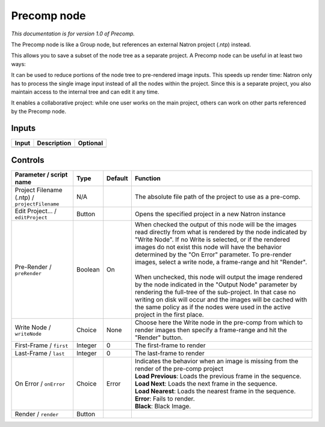 .. _fr.inria.built-in.Precomp:

Precomp node
============

*This documentation is for version 1.0 of Precomp.*

The Precomp node is like a Group node, but references an external Natron project (.ntp) instead.

This allows you to save a subset of the node tree as a separate project. A Precomp node can be useful in at least two ways:

It can be used to reduce portions of the node tree to pre-rendered image inputs. This speeds up render time: Natron only has to process the single image input instead of all the nodes within the project. Since this is a separate project, you also maintain access to the internal tree and can edit it any time.

It enables a collaborative project: while one user works on the main project, others can work on other parts referenced by the Precomp node.

Inputs
------

+---------+---------------+------------+
| Input   | Description   | Optional   |
+=========+===============+============+
+---------+---------------+------------+

Controls
--------

.. tabularcolumns:: |>{\raggedright}p{0.2\columnwidth}|>{\raggedright}p{0.06\columnwidth}|>{\raggedright}p{0.07\columnwidth}|p{0.63\columnwidth}|

.. cssclass:: longtable

+-------------------------------------------------+-----------+-----------+------------------------------------------------------------------------------------------------------------------------------------------------------------------------------------------------------------------------------------------------------------------------------------------------------------------------------------------------------------+
| Parameter / script name                         | Type      | Default   | Function                                                                                                                                                                                                                                                                                                                                                   |
+=================================================+===========+===========+============================================================================================================================================================================================================================================================================================================================================================+
| Project Filename (.ntp) / ``projectFilename``   | N/A       |           | The absolute file path of the project to use as a pre-comp.                                                                                                                                                                                                                                                                                                |
+-------------------------------------------------+-----------+-----------+------------------------------------------------------------------------------------------------------------------------------------------------------------------------------------------------------------------------------------------------------------------------------------------------------------------------------------------------------------+
| Edit Project... / ``editProject``               | Button    |           | Opens the specified project in a new Natron instance                                                                                                                                                                                                                                                                                                       |
+-------------------------------------------------+-----------+-----------+------------------------------------------------------------------------------------------------------------------------------------------------------------------------------------------------------------------------------------------------------------------------------------------------------------------------------------------------------------+
| Pre-Render / ``preRender``                      | Boolean   | On        | | When checked the output of this node will be the images read directly from what is rendered by the node indicated by "Write Node". If no Write is selected, or if the rendered images do not exist this node will have the behavior determined by the "On Error" parameter. To pre-render images, select a write node, a frame-range and hit "Render".   |
|                                                 |           |           | |                                                                                                                                                                                                                                                                                                                                                          |
|                                                 |           |           | | When unchecked, this node will output the image rendered by the node indicated in the "Output Node" parameter by rendering the full-tree of the sub-project. In that case no writing on disk will occur and the images will be cached with the same policy as if the nodes were used in the active project in the first place.                           |
+-------------------------------------------------+-----------+-----------+------------------------------------------------------------------------------------------------------------------------------------------------------------------------------------------------------------------------------------------------------------------------------------------------------------------------------------------------------------+
| Write Node / ``writeNode``                      | Choice    | None      | Choose here the Write node in the pre-comp from which to render images then specify a frame-range and hit the "Render" button.                                                                                                                                                                                                                             |
+-------------------------------------------------+-----------+-----------+------------------------------------------------------------------------------------------------------------------------------------------------------------------------------------------------------------------------------------------------------------------------------------------------------------------------------------------------------------+
| First-Frame / ``first``                         | Integer   | 0         | The first-frame to render                                                                                                                                                                                                                                                                                                                                  |
+-------------------------------------------------+-----------+-----------+------------------------------------------------------------------------------------------------------------------------------------------------------------------------------------------------------------------------------------------------------------------------------------------------------------------------------------------------------------+
| Last-Frame / ``last``                           | Integer   | 0         | The last-frame to render                                                                                                                                                                                                                                                                                                                                   |
+-------------------------------------------------+-----------+-----------+------------------------------------------------------------------------------------------------------------------------------------------------------------------------------------------------------------------------------------------------------------------------------------------------------------------------------------------------------------+
| On Error / ``onError``                          | Choice    | Error     | | Indicates the behavior when an image is missing from the render of the pre-comp project                                                                                                                                                                                                                                                                  |
|                                                 |           |           | | **Load Previous**: Loads the previous frame in the sequence.                                                                                                                                                                                                                                                                                             |
|                                                 |           |           | | **Load Next**: Loads the next frame in the sequence.                                                                                                                                                                                                                                                                                                     |
|                                                 |           |           | | **Load Nearest**: Loads the nearest frame in the sequence.                                                                                                                                                                                                                                                                                               |
|                                                 |           |           | | **Error**: Fails to render.                                                                                                                                                                                                                                                                                                                              |
|                                                 |           |           | | **Black**: Black Image.                                                                                                                                                                                                                                                                                                                                  |
+-------------------------------------------------+-----------+-----------+------------------------------------------------------------------------------------------------------------------------------------------------------------------------------------------------------------------------------------------------------------------------------------------------------------------------------------------------------------+
| Render / ``render``                             | Button    |           |                                                                                                                                                                                                                                                                                                                                                            |
+-------------------------------------------------+-----------+-----------+------------------------------------------------------------------------------------------------------------------------------------------------------------------------------------------------------------------------------------------------------------------------------------------------------------------------------------------------------------+
